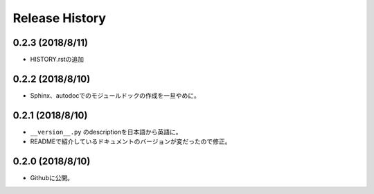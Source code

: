 ================
Release History
================

0.2.3 (2018/8/11)
=================
- HISTORY.rstの追加

0.2.2 (2018/8/10)
=================
- Sphinx、autodocでのモジュールドックの作成を一旦やめに。

0.2.1 (2018/8/10)
=================
- ``__version__.py`` のdescriptionを日本語から英語に。
- READMEで紹介しているドキュメントのバージョンが変だったので修正。

0.2.0 (2018/8/10)
=================
- Githubに公開。


